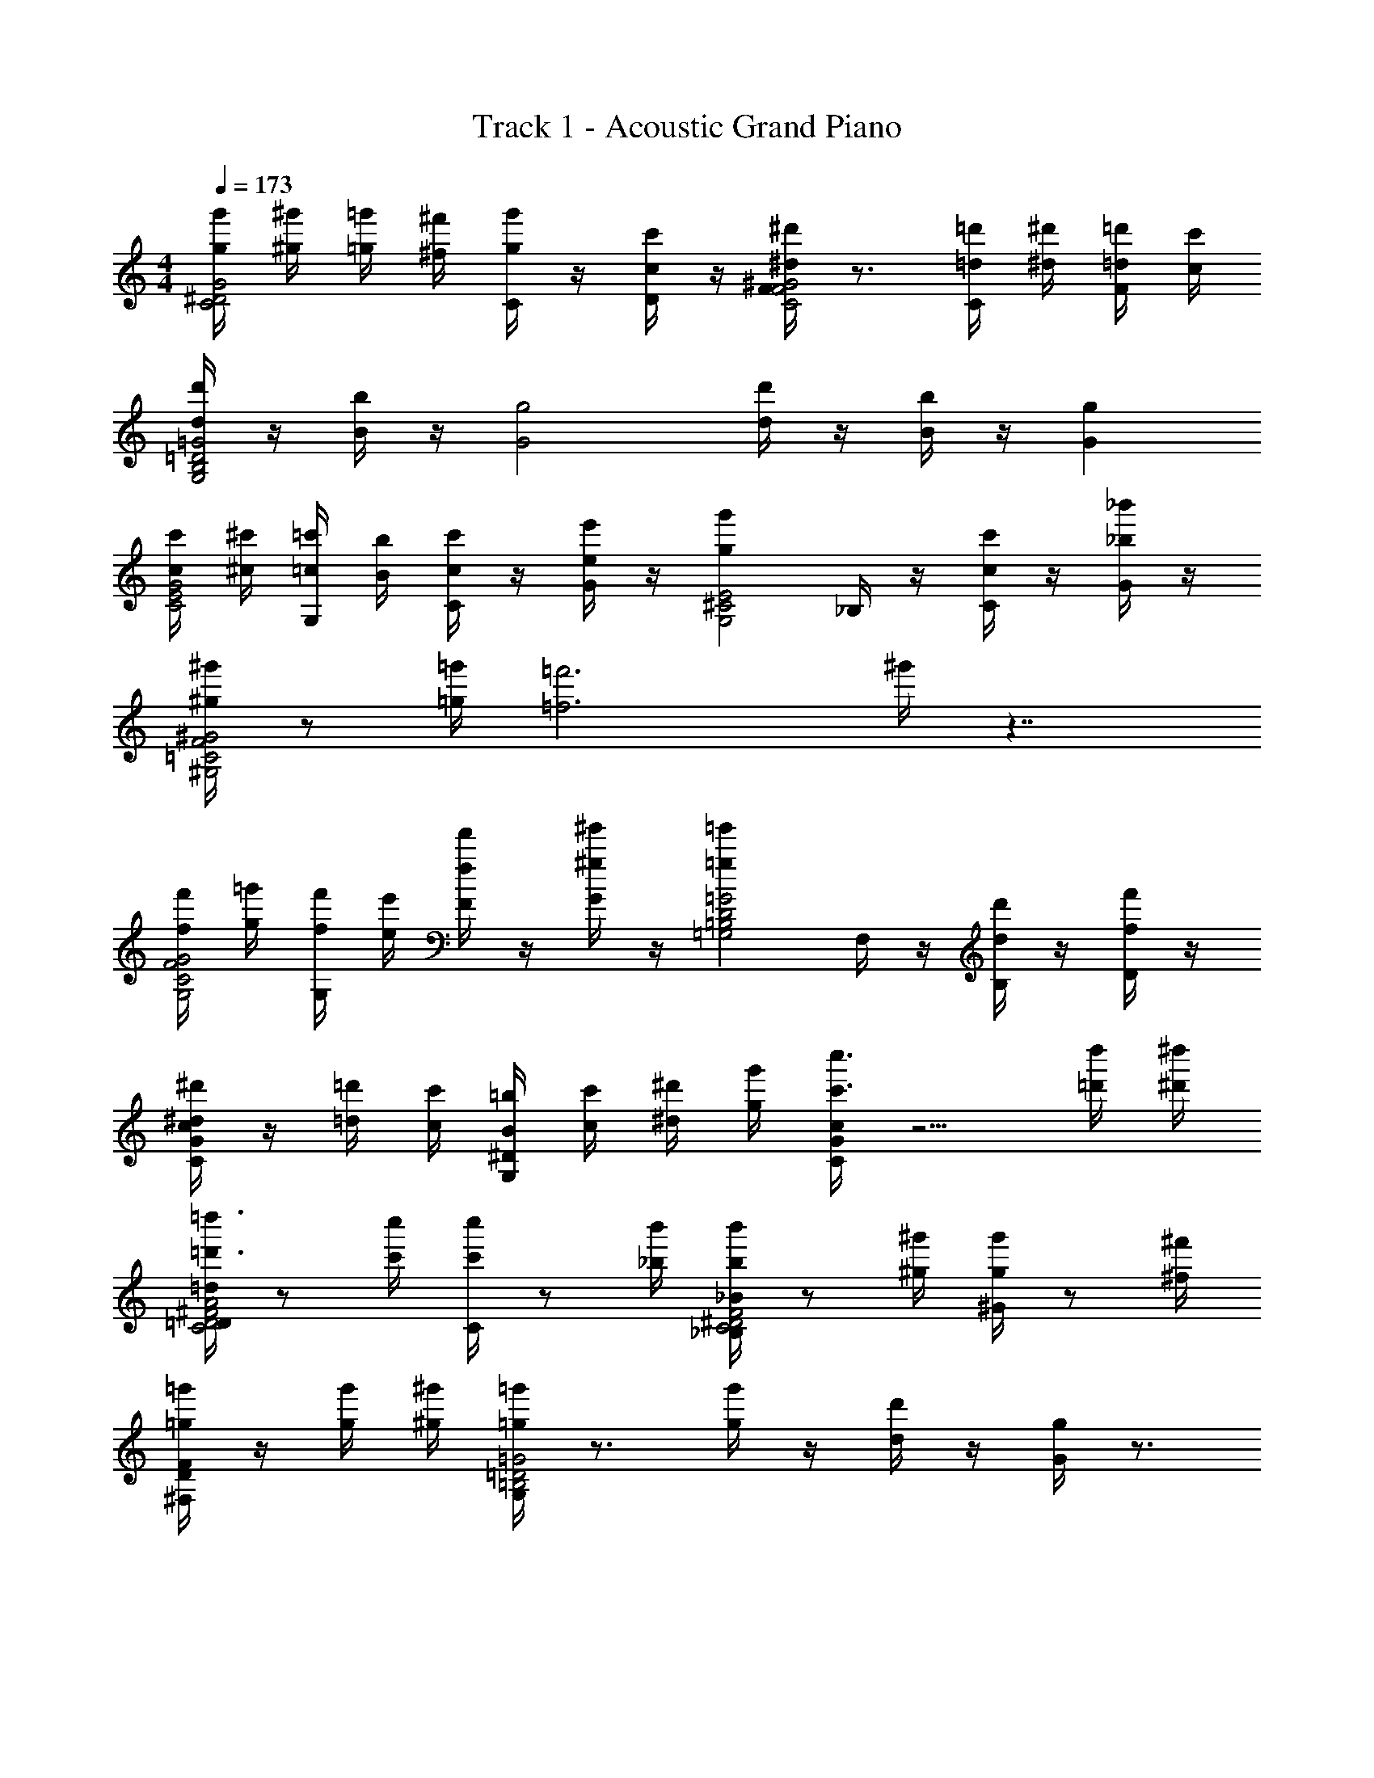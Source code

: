 X: 1
T: Track 1 - Acoustic Grand Piano
Z: ABC Generated by Starbound Composer v0.8.7
L: 1/4
M: 4/4
Q: 1/4=173
K: C
[g'/4g/4G2^D2C2] [^g'/4^g/4] [=g'/4=g/4] [^f'/4^f/4] [g'/4C/4g/4] z/4 [c'/4D/4c/4] z/4 [F/4^d'^d^G2F2C2] z3/4 [=d'/4C/4=d/4] [^d'/4^d/4] [=d'/4F/4=d/4] [c'/4c/4] 
[d'/4d/4=G2=D2B,2G,2] z/4 [b/4B/4] z/4 [zg2G2] [d'/4d/4] z/4 [b/4B/4] z/4 [gG] 
[c'/4c/4G2E2C2] [^c'/4^c/4] [=c'/4G,/4=c/4] [b/4B/4] [c'/4C/4c/4] z/4 [e'/4G/4e/4] z/4 [z/g'gE2^C2G,2] _B,/4 z/4 [c'/4C/4c/4] z/4 [_b'/4G/4_b/4] z/4 
[^g'/4^g/4^G2F2=C2^G,2] z/ [=g'/4=g/4] [z=f'3=f3] ^g'/4 z7/4 
[f'/4f/4G2F2C2G,2] [=g'/4g/4] [f'/4G,/4f/4] [e'/4e/4] [f'/4F/4f/4] z/4 [^g'/4G/4^g/4] z/4 [z/=g'=g=G2D2=B,2=G,2] F,/4 z/4 [d'/4B,/4d/4] z/4 [f'/4D/4f/4] z/4 
[c/4G/4C/4^d'/^d/] z/4 [=d'/4=d/4] [c'/4c/4] [=b/4^D/4G,/4B/4] [c'/4c/4] [^d'/4^d/4] [g'/4g/4] [c/4C/4G/4c''3/c'3/] z5/4 [d''/4=d'/4] [^d''/4^d'/4] 
[=D/4=d/4=d''3/4=d'3/4A2^F2D2C2] z/ [c''/4c'/4] [C/4c''/c'/] z/ [b'/4_b/4] [_B/4_B,/4b'/b/F2^D2C2] z/ [^g'/4^g/4] [^G/4g'/g/] z/ [^f'/4^f/4] 
[=g'/4^F,/4=g/4FD] z/4 [g'/4g/4] [^g'/4^g/4] [G,/4=g'=g=G2=D2=B,2] z3/4 [g'/4g/4] z/4 [d'/4d/4] z/4 [g/4G/4] z3/4 
[g'/4g/4G2^D2C2C,3C,,3] [^g'/4^g/4] [=g'/4=g/4] [f'/4f/4] [g'/4C/4g/4] z/4 [c'/4D/4c/4] z/4 [=F/4^d'^d^G2F2C2] z3/4 [G,,/6=d'/4C/4=d/4] [z/12^G,,/6] [z/12^d'/4^d/4] A,,/6 [_B,,/6=d'/4F/4=d/4] [z/12=B,,/6] [z/12c'/4c/4] C,/6 
[d'/4d/4=G2=D2B,2G,2=G,,4G,,,4] z/4 [=b/4=B/4] z/4 [zg2G2] [d'/4d/4] z/4 [b/4B/4] z/4 [gG] 
[c'/4c/4C,2C,,2G2E2C2] [^c'/4^c/4] [=c'/4G,/4=c/4] [b/4B/4] [c'/4C/4c/4] z/4 [e'/4G/4e/4] z/4 [z/g'gE,5/4E,,2E2^C2G,2] _B,/4 z/4 [C,5/24c'/4C/4c/4] ^C,19/96 [z3/32D,59/288] [z/9b'/4G/4_b/4] ^D,29/144 E,3/16 
[^g'/4^g/4F2^G2=C2^G,2F,,4=F,4] z/ [=g'/4=g/4] [z=f'3=f3] ^g'/4 z7/4 
[f'/4f/4^G,,,2^G,,2G2F2C2G,2] [=g'/4g/4] [f'/4G,/4f/4] [e'/4e/4] [f'/4F/4f/4] z/4 [^g'/4G/4^g/4] z/4 [z/=G,,=g'=g=G,,,2=G2D2=B,2=G,2] F,/4 z/4 [G,,/5d'/4B,/4d/4] ^G,,27/140 [z3/28A,,3/14] [z3/28f'/4D/4f/4] _B,,27/140 =B,,/5 
[c/4G/4C/4^d'/^d/C,,=C,] z/4 [=d'/4=d/4] [c'/4c/4] [=b/4G,/4^D/4B/4G,,,=G,,] [c'/4c/4] [^d'/4^d/4] [g'/4g/4] [G/4C/4c/4c''3/c'3/C,2C,,2] z5/4 [d''/4=d'/4] [^d''/4^d'/4] 
[=d''/=d'/=D,2D,,2A2^F2=D2C2] [c''/4c'/4] [a'/4a/4] [^f'/4^f/4] [^d'/4d/4] [c'/4c/4] [a/4A/4] [b7/4B7/4G,,,2G,,2B,2] [c'/4c/4] 
[C,,2C,2^D2G2C2c'2c2] z/4 B,5/32 C37/224 ^C19/126 =D/6 ^D11/72 E/6 =F25/168 ^F39/224 G33/224 ^G37/224 A5/32 
D/4 z/4 G,/4 z/4 [=C/4g3/4d3/4c3/4] z/4 D/4 z/4 [=F/4^g=f=d] z/4 =D/4 z/4 [F/4cfd] z/4 D/4 z/4 
[B,/4B=gd] z3/4 B,, C, D, 
C/4 z/4 G,/4 z/4 [C/4g3/4^d3/4c3/4] z/4 E/4 z/4 [=G/4_b3/g3/e3/] z/4 E/4 z/4 G/4 z/4 [E/4c/g/e/] z/4 
[F/4c^gf] z3/4 E, F, G, 
G,/4 z/4 C/4 z/4 [^D/4c'f=d] z/4 F/4 z/4 [G,/4=b3/4=g3/4d3/4] z/4 F/4 z/4 [B,/4=d'gb] z/4 =D/4 z/4 
[C/4^D/4^d3/c'3/g3/] z3/4 [B,/4=D/4] z/4 g/ [G,/4C/4g2c2d2] z7/4 
D,/4 z3/4 [C/4c'31/32g31/32d31/32] z3/4 [G,/4b31/32d31/32g31/32] z3/4 [C/4d31/32g31/32c'31/32] z3/4 
[B,/4^d'47/32c'47/32g47/32d47/32] z3/4 C/4 z/4 [g15/32b15/32=d'15/32=d15/32] z/32 [B,/4d47/32g47/32b47/32d'47/32] z3/4 F,/4 z3/4 
[d/4^D/4] z/4 [d/4G,/4] z/4 [^d/4C/4g3/4c3/4d3/4] z/4 [d/4D/4] z/4 [e/4F/4=d^gf] e/4 [e/4=D/4] z/4 [f/4F/4cfd] z/4 [f/4D/4] z/4 
[^f/4B,/4B=gd] f/4 f/4 z/4 [f/4B,,] f/4 f/4 z/4 [f/4C,] z/4 [z/g3/4] [z/D,] g/4 z/4 
[C/4^g3/4] z/4 G,/4 z/4 [g/4C/4=g3/4c3/4^d3/4] z/4 [E/4a3/4] z/4 [G/4_b3/e3/g3/] z/4 [a/4E/4] z/4 [G/4b3/4] z/4 [E/4c/g/e/] z/4 
[b/4F/4c^g=f] z/4 [z/=b3/4] [z/E,] b/4 z/4 [c'3/4F,] z/4 [c'/4G,] z/4 [z/^c'3/4] 
G,/4 z/4 [c'/4C/4] z/4 [^D/4d'3/4=d=c'f] z/4 F/4 z/4 [d'/4G,/4b3/4=g3/4d3/4] z/4 [F/4^d'3/4] z/4 [B,/4=d'bg] z/4 [^d'/4=D/4] z/4 
[C/4^D/4=f'3/4^d3/c'3/g3/] z3/4 [f'/4B,/4=D/4] z/4 [g/^f'3/4] [G,/4C/4gcd] z/4 f'/4 z/4 [g'3/4fc] z/4 
[g'/4D,/4A2d2] z/4 [z/^g'3/4] C/4 z/4 g'/4 z/4 [F,/4a'3/4B2g2] z3/4 [a'/4G,/4] z/4 b'/4 z/4 
c/ z/ [G,,/G,/] z/ [C,/C/c/d/c'/] z/ C/7 ^C31/224 D33/224 ^D15/112 E7/48 F25/168 ^F/7 
[G3/4c3/4d3/4] z/4 G/ c'/ c'/14 g/14 [z5/112d2/35] c/16 z/4 c'/14 g/14 [z5/112d2/35] c/16 z/4 [=C/D/G/d/] z/ 
[f/=F/^G/c/] z C/8 D/8 =G/8 c/8 c'/ [G3/16^c'/] ^F3/16 [z/8=F3/16] [z/16=d'/] E3/16 D3/16 [z/16=D3/16] [z/8^d'/] ^C3/16 =C3/16 
[B,/=d/G/B/] z/ G5/24 z7/24 G5/24 z7/24 G5/24 z7/24 G5/24 z7/24 G5/24 z7/24 G5/24 z7/24 
[^d/d'/] G/ [=d'/=d/] G/ [=c'/c/] z/ C/ [c'/4c/4] [B/8b/8] [c/8c'/8] 
[C3/4^d3/4g3/4c3/4] z/4 C/ [c/^d'/] g/14 z5/28 g/14 z5/28 g/14 z3/7 c/4 z/4 [c/c'/] 
[^D3/4c3/4d3/4^f3/4] z3/4 C/8 D/8 G/8 c/8 c'/ [G3/16^c'/] ^F3/16 [z/8=F3/16] [z/16=d'/] E3/16 D3/16 [z/16=D3/16] [z/8^d'/] ^C3/16 =C3/16 
[F3/4c3/4=f3/4^G3/4] z/4 C/8 z/8 C/8 z/8 C/8 z/8 C/8 z/8 =G/8 z3/8 G/8 z3/8 G/8 z3/8 G/8 z3/8 
[G/g/=c'/d'] z/ [F/b/g/=d'] z/ [^D/d/g/c'] z/ G, 
[G3/4c3/4dD3/C3/] z/4 G/ [=D/c'/] [c'/14G,3/B,3/] g/14 [z5/112d2/35] c/16 z/4 c'/14 g/14 [z5/112d2/35] c/16 z3/4 C/ 
[d/g/c'/^d'/^D,3G,3] c'/4 z/4 c'/4 z/4 c'/4 z/4 c'/4 z/4 c'/4 z/4 [C,/4C/] z/4 [c'/4c/4] [B/8b/8] [c/8c'/8] 
[^F3/4D3/4A3/4A,,3/4=d^F,3/=D,3/] z/4 D/4 z/4 A,/ [=d'/4^D3/] z/4 G3/16 F3/16 =F3/16 E3/16 D3/16 [z/16=D3/16] [z/8D/] ^C3/16 =C3/16 
[z/c3/4^D3/4G3/4C2] [F/f/] [G/g/] [^G/^g/] [B/b/] [c/c'/] [d/d'/] [f/=f'/] 
[C,/D3/C3/] z/ [z/=g3/4^d3/4c3/4] =D/ [B/14B,3/G,3/] z5/28 B/14 z5/28 B/14 z5/28 B/14 z5/28 B/14 z3/7 [B/14C/] z3/7 
[C,3/4d3/4=G3/4c3/4^D,2G,2] z/4 c'/4 z/4 c'/4 z/4 [c'/4C/] z/4 c'/4 z/4 [C/G/] [c'/4c/4] [B/8b/8] [c/8c'/8] 
[C/^D3/^F3/] z [z3/16D/] =D3/16 [z/8^C3/16] [z/16D3/B,3/] =C3/16 B,3/16 _B,3/16 A,3/16 ^G,3/16 z/ C/ 
[C2=G,2] [zD2=B,2] G9/20 z11/20 
[C,,/^D3/] z/ [z/C,] =D/4 z/4 [C/4B,3/] z/4 C/4 z/4 C/4 z/4 [C/4C/4] z/4 
[^D,,/4C/4G,7/4] z/4 D,,/4 z/4 D,, [z/G] F/8 =F/8 E5/36 ^D/9 =D/8 ^C/8 =C/8 B,/8 _B,/8 A,/8 ^G,5/36 =G,/9 
[zF,3/=D,,2] =D,/8 ^C,/8 =C,/8 B,,/8 [_B,,/9A,/4] A,,5/36 ^G,,/8 =G,,/8 [D,/9^D3/] z5/36 D,3/28 z/7 D,/9 z5/36 D,3/28 z/7 D,/9 z5/36 D,3/28 z/7 [D,/9=D/4] z5/36 D,3/28 z/7 
[G,,/4GC2] z/4 G,,/4 z/4 [G,,,3/4G,] z/4 [G,,/4G=B,2] z/4 G,,/4 z/4 [G,,3/4G,,,3/4G,] z/4 
[C,,/^D3/] z/ [z/C,C,,] =D/4 z/4 [C/4B,3/] z/4 C/4 z/4 C/4 z/4 [C/4C/4] z/4 
[^D,,/4C/4G,2] z/4 D,,/4 z/4 D,, C/4 z/4 G,3/16 F,3/16 [z/8=F,3/16] [z/16G/] E,23/144 ^D,7/36 =D,4/21 ^C,23/112 =C,3/16 
[^F3/^G,,2] ^D/4 z/4 [^D,/9=D] z5/36 D,3/28 z/7 D,/9 z5/36 D,3/28 z/7 D,/9 z5/36 D,3/28 z/7 [=D,/9C/4] z7/18 
[z/=G,,2C2] [f/=F/] [G/g/] [^G/^g/] [B/b/=B,,2B,2D2] [c/c'/] [=d/d'/] [f'/f/] 
[=g/3c5/4^d5/4F,,2F,2] f/3 c/3 G/3 [z13/42=G/3] [z/42f5/14] F/3 [g/3c5/4d5/4F,,2] f/3 c/3 ^G/3 [z7/24=G/3] [z/24=d3/8] F/3 
[g/3c5/4^G5/4F5/4F,2] f/3 d/3 c/3 G/3 F/3 [D/3F5/4] F/3 G/3 B/3 d/3 f/3 
[g/3d5/4C,,2C,2] ^d/3 =d/3 B/3 [z13/42G/3] [z/42^D5/14c5/14] =G/3 [g/3B19/14=D19/14C,,2] ^d/3 =d/3 B/3 [z13/42^G/3] [z/42c5/14] =G/3 
[g/3G2^D2C,2] ^d/3 =d/3 c/3 G/3 D/3 [C/3c/] [z/6D/3] [z/6d/] G/3 [c/3^d/] [z/6=d/3] [z/6f/] ^d/3 
[z2/3gF,2F,,2] =d/3 [c/3f] ^G/3 F/3 [z/3cD=GF,,2] F/3 ^G/3 [c/3g] d/3 f/3 
[z2/3fF,2] d/3 [z/3c] G/3 F/3 [z/3^d/] [z/6F/3] [z/6=d/] G/3 [z/3c/] [z/6d/3] [z/6d/] f/3 
[g/3c2=G2D2C2C,2C,,2] ^d/3 =d/3 c/3 G/3 D/3 [F,/3B2=D2^G2^G,,2] ^G,/3 C/3 c/3 d/3 f/3 
[g/3c2=G2C2^D2C,2] ^d/3 c/3 d/3 g/3 c'/3 [B/3=d2F2] d/3 f/3 g/3 b/3 d'/3 
[c5/4^d5/4F,2F,,2] z11/28 f5/14 [c5/4d5/4F,,2] z3/8 =d3/8 
[zc5/4F5/4^G5/4F,2] F,, G,, F,, 
[d5/4C,2C,,2] z11/28 [c5/14D5/14] [=D19/14B19/14C,,2] z2/7 c5/14 
[z=G2^D2C,2] C,, [c/=G,,] d/ [^d/C,,] f/ 
[g=D,,2D,2] z9/14 f5/14 [e3/G,,2] z/7 f5/14 
[zD,2=d4] D,, ^G,, F,, 
[G3/D3/c3/C,2C,,2] z/8 d3/8 [c3/G3/^d3/=G,,2] z/8 f3/8 
[G,,/=G,/=d3/g3/B3/] z/ [F,/F,,/] z/ [^D,/^D,,/] z/ [=D,/=D,,/] z/ 
[g/4C,/C,,/] ^g/4 =g/4 ^f/4 [C/4g/4] z/4 [D/4c/4] z/4 [F/4^d] z3/4 [C/4=d/4] ^d/4 [F/4=d/4] c/4 
d/4 z/4 B/4 z/4 [g/4G3] ^g/4 =g/4 =f/4 g/4 f/4 f/4 d/4 B/4 G/4 _B/4 =B/4 
c/4 ^c/4 [G,/4=c/4] B/4 [C/4c/4] z/4 [G/4e/4] z/4 [z/g] _B,/4 z/4 [^C/4c/4] z/4 [G/4_b/4] z/4 
^g/4 z/ =g/4 [^g/4f3] =g/4 f/4 c/4 F/4 G/4 ^G/4 _B/4 c/4 ^c/4 ^d/4 e/4 
f/4 g/4 [^G,/4f/4] e/4 [F/4f/4] z/4 [G/4^g/4] z/4 [z/=g] F,/4 z/4 [=B,/4=d/4] z/4 [=D/4f/4] z/4 
[=C/4=G/4=c/4^d/] z/4 =d/4 c/4 [^D/4=G,/4=B/4] c/4 ^d/4 g/4 [c/4C/4G/4c/4c'3/] =d/4 ^d/4 g/4 c'/4 z/4 d'/4 ^d'/4 
[D/4G/4c/4=d'/] z/4 c'/4 a/4 ^f/4 d/4 c/4 A/4 [G,/4g/4B7/4] =b/4 g/4 =f/4 [B,/4=d/4] B/4 G/4 [=D/4c/4] 
[C/4c4] z19/4 
[fdc'] [b3/4g3/4d3/4] z/4 [gbd'] [^d3/c'3/g3/] 
g/ [gdc] [fc] [A2d2] 
[B2g2] c/ [g/4c/4] [f/4d/4] [c/4g/4] [=d/4c'/4] [^d/4^d'/4] g/4 
[c'/4c''/4] z3/4 [G/G,/] z/ [G3/4c3/4dC3/^D3/] z/4 G/ [=D/c'/] 
[c'/14G,3/B,3/] g/14 [z5/112d2/35] c/16 z/4 c'/14 g/14 [z5/112d2/35] c/16 z3/4 C/ [d'/d/g/c'/^D,3G,3] c'/4 z/4 c'/4 z/4 c'/4 z/4 
c'/4 z/4 c'/4 z/4 [C,/4C/] z/4 [c'/4c/4] [B/8b/8] [c/8c'/8] [A3/4D3/4^F3/4A,,3/4=d=D,3/^F,3/] z/4 D/4 z/4 A,/ 
[=d'/4^D3/] z/4 G3/16 F3/16 =F3/16 E3/16 D3/16 [z/16=D3/16] [z/8D/] ^C3/16 =C3/16 [z/c3/4G3/4^D3/4C2] [F/f/] [G/g/] [^G/^g/] 
[B/b/] [c/c'/] [d/d'/] [f/f'/] [C,/C3/D3/] z/ [z/=g3/4^d3/4c3/4] =D/ 
[B/14B,3/G,3/] z5/28 B/14 z5/28 B/14 z5/28 B/14 z5/28 B/14 z3/7 [B/14C/] z3/7 [C,3/4d3/4=G3/4c3/4^D,2G,2] z/4 c'/4 z/4 c'/4 z/4 
[c'/4C/] z/4 c'/4 z/4 [C/G/] [c'/4c/4] [B/8b/8] [c/8c'/8] [C/^D3/^F3/] z [z3/16D/] =D3/16 [z/8^C3/16] 
[z/16D3/B,3/] =C3/16 B,3/16 _B,3/16 A,3/16 ^G,3/16 z/ C/ [C2=G,2] 
[zD2=B,2] G9/20 z11/20 [C,,/^D3/] z/ [z/C,] =D/4 z/4 
[C/4B,3/] z/4 C/4 z/4 C/4 z/4 [C/4C/4] z/4 [^D,,/4C/4G,7/4] z/4 D,,/4 z/4 D,, 
[z/G] F/8 =F/8 E5/36 ^D/9 =D/8 ^C/8 =C/8 B,/8 _B,/8 A,/8 ^G,5/36 =G,/9 [zF,3/=D,,2] =D,/8 ^C,/8 =C,/8 B,,/8 [_B,,/9A,/4] A,,5/36 ^G,,/8 =G,,/8 
[D,/9^D3/] z5/36 D,3/28 z/7 D,/9 z5/36 D,3/28 z/7 D,/9 z5/36 D,3/28 z/7 [D,/9=D/4] z5/36 D,3/28 z/7 [G,,/4GC2] z/4 G,,/4 z/4 [G,,,3/4G,] z/4 
[G,,/4G=B,2] z/4 G,,/4 z/4 [G,,,3/4G,,3/4G,] z/4 [C,,/^D3/] z/ [z/C,C,,] =D/4 z/4 
[C/4B,3/] z/4 C/4 z/4 C/4 z/4 [C/4C/4] z/4 [^D,,/4C/4G,2] z/4 D,,/4 z/4 D,, 
C/4 z/4 G,3/16 F,3/16 [z/8=F,3/16] [z/16G/] E,23/144 ^D,7/36 =D,4/21 ^C,23/112 =C,3/16 [^F3/^G,,2] ^D/4 z/4 
[^D,/9=D] z5/36 D,3/28 z/7 D,/9 z5/36 D,3/28 z/7 D,/9 z5/36 D,3/28 z/7 [=D,/9C/4] z7/18 [z/=G,,2C2] [f/=F/] [G/g/] [^G/^g/] 
[B/b/=B,,2B,2D2] [c/c'/] [=d/d'/] [f'/f/] [=g'/4=g/4F,,3/4F,,,3/4] [^g'/4^g/4] [=g'/4=g/4] [^f'/4^f/4] [g'/4g/4F,/F/C/^G,/] z/4 [c'/4c/4] z/4 
[G,,,3/4G,,3/4^d'^d] z/4 [=d'/4=d/4G,/F/C/F,/] [^d'/4^d/4] [=d'/4=d/4] [c'/4c/4] [g'/4g/4^D,,,3/4D,,3/4] [^g'/4^g/4] [=g'/4=g/4] [f'/4f/4] [g'/4g/4=G/=G,/C/^D/] z/4 [c'/4c/4] z/4 
[F,,,3/4F,,3/4^d'^d] z/4 [=d'/4=d/4D/C/^G,/^G/] [^d'/4^d/4] [=d'/4=d/4] [c'/4c/4] [g'/4g/4^G,,,3/4^G,,3/4] [^g'/4^g/4] [=g'/4=g/4] [f'/4f/4] [g'/4g/4F/C/F,/G,/] z/4 [c'/4c/4] z/4 
[=G,,,3/4=G,,3/4^d'^d] z/4 [=d'/4=d/4] [^d'/4^d/4] [=d'/4=d/4] [c'/4c/4] [c'/c/C,,3/4C,3/4] [d'/4d/4] [c'/4c/4] [b/4B/4G,,3/4G,,,3/4] [c'/4c/4] [^d'/4^d/4] [g'/4g/4] 
[C,,3/4C,3/4c''c'] z5/4 [z27/32F] [z19/224=f29/32] [z/14^g23/28] [c'3/4=d3/4] z3/32 [z19/224f61/32] [z/14g51/28] 
[zb7/4] =d'3/4 z3/32 [z19/224^d69/32] [z/14=g11/7] [z3/c'2] g/ 
[gG2] f [d7/4f7/4^c7/4] z3/32 [z19/224B61/32] [z/14=d51/28] 
g7/4 z/4 [z=G2=c2] [G,,13/32=G,13/32] z19/32 
[C,,13/32C,13/32] 
